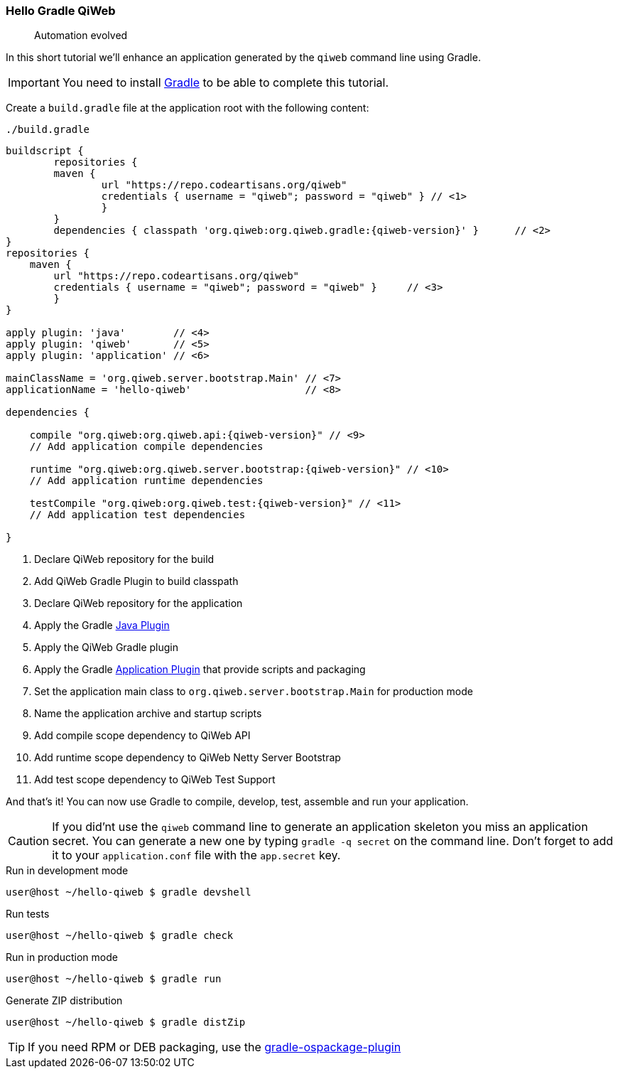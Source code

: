 
=== Hello Gradle QiWeb

> Automation evolved

In this short tutorial we'll enhance an application generated by the `qiweb` command line using Gradle.

IMPORTANT: You need to install http://gradle.org[Gradle] to be able to complete this tutorial.

Create a `build.gradle` file at the application root with the following content:

.`./build.gradle`
["source","groovy",subs="attributes,callouts"]
----
buildscript {	
	repositories {
    	maven {
    		url "https://repo.codeartisans.org/qiweb"
    		credentials { username = "qiweb"; password = "qiweb" } // <1>
		}
	}
	dependencies { classpath 'org.qiweb:org.qiweb.gradle:{qiweb-version}' }      // <2>
}
repositories {
    maven {
    	url "https://repo.codeartisans.org/qiweb"
    	credentials { username = "qiweb"; password = "qiweb" }     // <3>
	}
}

apply plugin: 'java'        // <4>
apply plugin: 'qiweb'       // <5>
apply plugin: 'application' // <6>

mainClassName = 'org.qiweb.server.bootstrap.Main' // <7>
applicationName = 'hello-qiweb'                   // <8>

dependencies {

    compile "org.qiweb:org.qiweb.api:{qiweb-version}" // <9>
    // Add application compile dependencies

    runtime "org.qiweb:org.qiweb.server.bootstrap:{qiweb-version}" // <10>
    // Add application runtime dependencies

    testCompile "org.qiweb:org.qiweb.test:{qiweb-version}" // <11>
    // Add application test dependencies

}

----
<1> Declare QiWeb repository for the build
<2> Add QiWeb Gradle Plugin to build classpath
<3> Declare QiWeb repository for the application
<4> Apply the Gradle http://www.gradle.org/docs/current/userguide/java_plugin.html[Java Plugin]
<5> Apply the QiWeb Gradle plugin
<6> Apply the Gradle http://gradle.org/docs/current/userguide/application_plugin.html[Application Plugin] that provide scripts and packaging
<7> Set the application main class to `org.qiweb.server.bootstrap.Main` for production mode
<8> Name the application archive and startup scripts
<9> Add compile scope dependency to QiWeb API
<10> Add runtime scope dependency to QiWeb Netty Server Bootstrap
<11> Add test scope dependency to QiWeb Test Support


And that's it!
You can now use Gradle to compile, develop, test, assemble and run your application.

CAUTION: If you did'nt use the `qiweb` command line to generate an application skeleton you miss an application secret.
You can generate a new one by typing `gradle -q secret` on the command line.
Don't forget to add it to your `application.conf` file with the `app.secret` key.

.Run in development mode
[source]
----
user@host ~/hello-qiweb $ gradle devshell
----

.Run tests
[source]
----
user@host ~/hello-qiweb $ gradle check
----

.Run in production mode
[source]
----
user@host ~/hello-qiweb $ gradle run
----

.Generate ZIP distribution
[source]
----
user@host ~/hello-qiweb $ gradle distZip
----

TIP: If you need RPM or DEB packaging, use the https://github.com/nebula-plugins/gradle-ospackage-plugin[gradle-ospackage-plugin]
